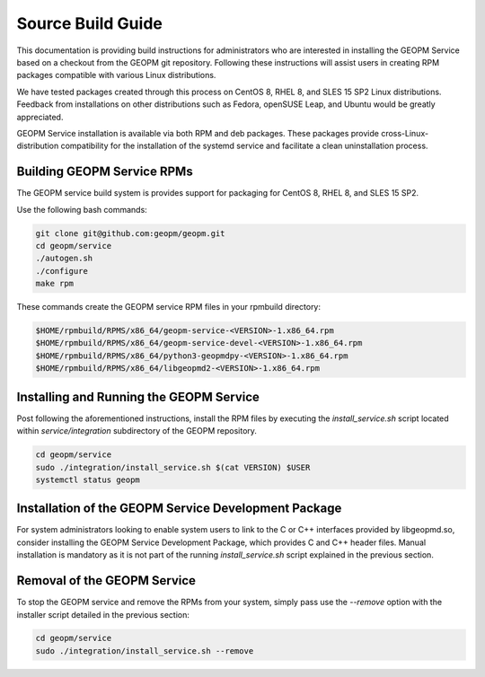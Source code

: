 Source Build Guide
==================

This documentation is providing build instructions for administrators who are
interested in installing the GEOPM Service based on a checkout from the GEOPM
git repository. Following these instructions will assist users in creating RPM
packages compatible with various Linux distributions.

We have tested packages created through this process on CentOS 8, RHEL 8, and
SLES 15 SP2 Linux distributions. Feedback from installations on other
distributions such as Fedora, openSUSE Leap, and Ubuntu would be greatly
appreciated.

GEOPM Service installation is available via both RPM and deb packages. These
packages provide cross-Linux-distribution compatibility for the installation of
the systemd service and facilitate a clean uninstallation process.

Building GEOPM Service RPMs
-----------------------------

The GEOPM service build system is provides support for packaging for CentOS 8,
RHEL 8, and SLES 15 SP2.

Use the following bash commands:

.. code-block:: bash

    git clone git@github.com:geopm/geopm.git
    cd geopm/service
    ./autogen.sh
    ./configure
    make rpm

These commands create the GEOPM service RPM files in your rpmbuild directory:

.. code-block:: bash

    $HOME/rpmbuild/RPMS/x86_64/geopm-service-<VERSION>-1.x86_64.rpm
    $HOME/rpmbuild/RPMS/x86_64/geopm-service-devel-<VERSION>-1.x86_64.rpm
    $HOME/rpmbuild/RPMS/x86_64/python3-geopmdpy-<VERSION>-1.x86_64.rpm
    $HOME/rpmbuild/RPMS/x86_64/libgeopmd2-<VERSION>-1.x86_64.rpm


Installing and Running the GEOPM Service
------------------------------------------------

Post following the aforementioned instructions, install the RPM files by
executing the `install_service.sh` script located within `service/integration`
subdirectory of the GEOPM repository.

.. code-block:: bash

    cd geopm/service
    sudo ./integration/install_service.sh $(cat VERSION) $USER
    systemctl status geopm

Installation of the GEOPM Service Development Package
--------------------------------------------------------------------

For system administrators looking to enable system users to link to the C or
C++ interfaces provided by libgeopmd.so, consider installing the GEOPM Service
Development Package, which provides C and C++ header files. Manual installation
is mandatory as it is not part of the running `install_service.sh` script
explained in the previous section.

Removal of the GEOPM Service
--------------------------------------

To stop the GEOPM service and remove the RPMs from your system, simply pass use the
`--remove` option with the installer script detailed in the previous section:

.. code-block:: bash

    cd geopm/service
    sudo ./integration/install_service.sh --remove
